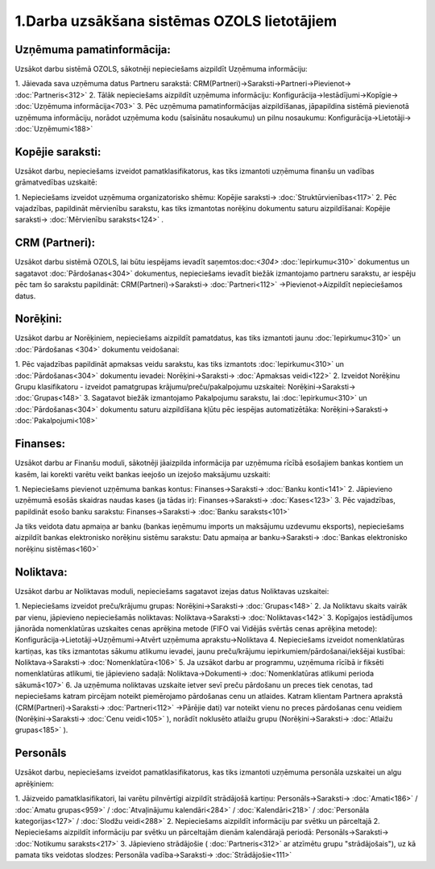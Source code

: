 .. 14133
 
1.Darba uzsākšana sistēmas OZOLS lietotājiem
************************************************
 

Uzņēmuma pamatinformācija:
``````````````````````````
Uzsākot darbu sistēmā OZOLS, sākotnēji nepieciešams aizpildīt Uzņēmuma
informāciju:

1. Jāievada sava uzņēmuma datus Partneru sarakstā:
CRM(Partneri)->Saraksti->Partneri->Pievienot-> :doc:`Partneris<312>`
2. Tālāk nepieciešams aizpildīt uzņēmuma informāciju:
Konfigurācija->Iestādījumi->Kopīgie-> :doc:`Uzņēmuma informācija<703>`
3. Pēc uzņēmuma pamatinformācijas aizpildīšanas, jāpapildina sistēmā
pievienotā uzņēmuma informāciju, norādot uzņēmuma kodu (saīsinātu
nosaukumu) un pilnu nosaukumu:
Konfigurācija->Lietotāji-> :doc:`Uzņēmumi<188>`


Kopējie saraksti:
`````````````````
Uzsākot darbu, nepieciešams izveidot pamatklasifikatorus, kas tiks
izmantoti uzņēmuma finanšu un vadības grāmatvedības uzskaitē:

1. Nepieciešams izveidot uzņēmuma organizatorisko shēmu: Kopējie
saraksti-> :doc:`Struktūrvienības<117>`
2. Pēc vajadzības, papildināt mērvienību sarakstu, kas tiks izmantotas
norēķinu dokumentu saturu aizpildīšanai: Kopējie
saraksti-> :doc:`Mērvienību saraksts<124>` .


CRM (Partneri):
```````````````
Uzsākot darbu sistēmā OZOLS, lai būtu iespējams ievadīt
saņemtos:doc:`<304>` :doc:`Iepirkumu<310>` dokumentus un sagatavot
:doc:`Pārdošanas<304>` dokumentus, nepieciešams ievadīt biežāk
izmantojamo partneru sarakstu, ar iespēju pēc tam šo sarakstu
papildināt: CRM(Partneri)->Saraksti-> :doc:`Partneri<112>`
->Pievienot->Aizpildīt nepieciešamos datus.


Norēķini:
`````````
Uzsākot darbu ar Norēķiniem, nepieciešams aizpildīt pamatdatus, kas
tiks izmantoti jaunu :doc:`Iepirkumu<310>` un :doc:`Pārdošanas <304>`
dokumentu veidošanai:

1. Pēc vajadzības papildināt apmaksas veidu sarakstu, kas tiks
izmantots :doc:`Iepirkumu<310>` un :doc:`Pārdošanas<304>` dokumentu
ievadei: Norēķini->Saraksti-> :doc:`Apmaksas veidi<122>`
2. Izveidot Norēķinu Grupu klasifikatoru - izveidot pamatgrupas
krājumu/preču/pakalpojumu uzskaitei:
Norēķini->Saraksti-> :doc:`Grupas<148>`
3. Sagatavot biežāk izmantojamo Pakalpojumu sarakstu, lai
:doc:`Iepirkumu<310>` un :doc:`Pārdošanas<304>` dokumentu saturu
aizpildīšana kļūtu pēc iespējas automatizētāka:
Norēķini->Saraksti-> :doc:`Pakalpojumi<108>`


Finanses:
`````````
Uzsākot darbu ar Finanšu moduli, sākotnēji jāaizpilda informācija par
uzņēmuma rīcībā esošajiem bankas kontiem un kasēm, lai korekti varētu
veikt bankas ieejošo un izejošo maksājumu uzskaiti:

1. Nepieciešams pievienot uzņēmuma bankas kontus:
Finanses->Saraksti-> :doc:`Banku konti<141>`
2. Jāpievieno uzņēmumā esošās skaidras naudas kases (ja tādas ir):
Finanses->Saraksti-> :doc:`Kases<123>`
3. Pēc vajadzības, papildināt esošo banku sarakstu:
Finanses->Saraksti-> :doc:`Banku saraksts<101>`

Ja tiks veidota datu apmaiņa ar banku (bankas ieņēmumu imports un
maksājumu uzdevumu eksports), nepieciešams aizpildīt bankas
elektronisko norēķinu sistēmu sarakstu: Datu apmaiņa ar
banku->Saraksti-> :doc:`Bankas elektronisko norēķinu sistēmas<160>`


Noliktava:
``````````
Uzsākot darbu ar Noliktavas moduli, nepieciešams sagatavot izejas
datus Noliktavas uzskaitei:

1. Nepieciešams izveidot preču/krājumu grupas:
Norēķini->Saraksti-> :doc:`Grupas<148>`
2. Ja Noliktavu skaits vairāk par vienu, jāpievieno nepieciešamās
noliktavas: Noliktava->Saraksti-> :doc:`Noliktavas<142>`
3. Kopīgajos iestādījumos jānorāda nomenklatūras uzskaites cenas
aprēķina metode (FIFO vai Vidējās svērtās cenas aprēķina metode):
Konfigurācija->Lietotāji->Uzņēmumi->Atvērt uzņēmuma
aprakstu->Noliktava
4. Nepieciešams izveidot nomenklatūras kartiņas, kas tiks izmantotas
sākumu atlikumu ievadei, jaunu preču/krājumu
iepirkumiem/pārdošanai/iekšējai kustībai:
Noliktava->Saraksti-> :doc:`Nomenklatūra<106>`
5. Ja uzsākot darbu ar programmu, uzņēmuma rīcībā ir fiksēti
nomenklatūras atlikumi, tie jāpievieno sadaļā:
Noliktava->Dokumenti-> :doc:`Nomenklatūras atlikumi perioda
sākumā<107>`
6. Ja uzņēmuma noliktavas uzskaite ietver sevī preču pārdošanu un
preces tiek cenotas, tad nepieciešams katram pircējam noteikt
piemērojamo pārdošanas cenu un atlaides. Katram klientam Partnera
aprakstā (CRM(Partneri)->Saraksti-> :doc:`Partneri<112>` ->Pārējie
dati) var noteikt vienu no preces pārdošanas cenu veidiem
(Norēķini->Saraksti-> :doc:`Cenu veidi<105>` ), norādīt noklusēto
atlaižu grupu (Norēķini->Saraksti-> :doc:`Atlaižu grupas<185>` ).


Personāls
`````````
Uzsākot darbu, nepieciešams izveidot pamatklasifikatorus, kas tiks
izmantoti uzņēmuma personāla uzskaitei un algu aprēķiniem:

1. Jāizveido pamatklasifikatori, lai varētu pilnvērtīgi aizpildīt
strādājošā kartiņu: Personāls->Saraksti-> :doc:`Amati<186>`
/ :doc:`Amatu grupas<959>` / :doc:`Atvaļinājumu kalendāri<284>`
/ :doc:`Kalendāri<218>` / :doc:`Personāla kategorijas<127>`
/ :doc:`Slodžu veidi<288>`
2. Nepieciešams aizpildīt informāciju par svētku un pārceltajā
2. Nepieciešams aizpildīt informāciju par svētku un pārceltajām dienām
kalendārajā periodā: Personāls->Saraksti-> :doc:`Notikumu
saraksts<217>`
3. Jāpievieno strādājošie ( :doc:`Partneris<312>` ar atzīmētu grupu
"strādājošais"), uz kā pamata tiks veidotas slodzes: Personāla
vadība->Saraksti-> :doc:`Strādājošie<111>`


 

